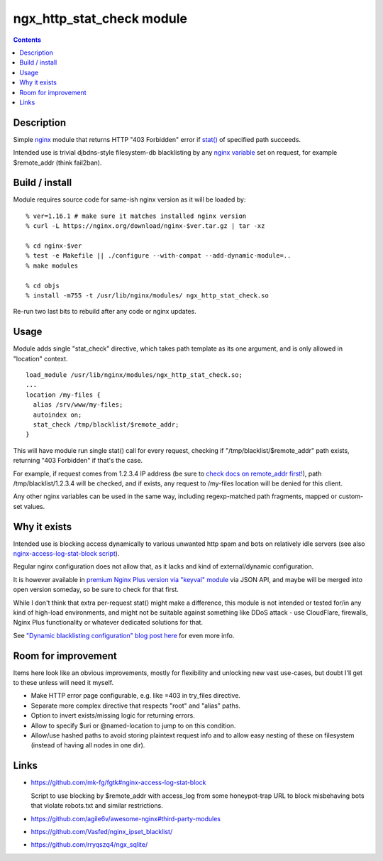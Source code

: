 ngx_http_stat_check module
==========================

.. contents::
  :backlinks: none


Description
-----------

Simple nginx_ module that returns HTTP "403 Forbidden" error if `stat()`_
of specified path succeeds.

Intended use is trivial djbdns-style filesystem-db blacklisting by any
`nginx variable`_ set on request, for example $remote_addr (think fail2ban).

.. _nginx: https://www.nginx.com/
.. _stat(): https://en.wikipedia.org/wiki/Stat_(system_call)
.. _nginx variable: https://nginx.org/en/docs/varindex.html


Build / install
---------------

Module requires source code for same-ish nginx version as it will be loaded by::

  % ver=1.16.1 # make sure it matches installed nginx version
  % curl -L https://nginx.org/download/nginx-$ver.tar.gz | tar -xz

  % cd nginx-$ver
  % test -e Makefile || ./configure --with-compat --add-dynamic-module=..
  % make modules

  % cd objs
  % install -m755 -t /usr/lib/nginx/modules/ ngx_http_stat_check.so

Re-run two last bits to rebuild after any code or nginx updates.


Usage
-----

Module adds single "stat_check" directive, which takes path template
as its one argument, and is only allowed in "location" context.

::

  load_module /usr/lib/nginx/modules/ngx_http_stat_check.so;
  ...
  location /my-files {
    alias /srv/www/my-files;
    autoindex on;
    stat_check /tmp/blacklist/$remote_addr;
  }

This will have module run single stat() call for every request, checking if
"/tmp/blacklist/$remote_addr" path exists, returning "403 Forbidden" if that's
the case.

For example, if request comes from 1.2.3.4 IP address (be sure to `check docs on
remote_addr first!`_), path /tmp/blacklist/1.2.3.4 will be checked, and if
exists, any request to /my-files location will be denied for this client.

Any other nginx variables can be used in the same way, including regexp-matched
path fragments, mapped or custom-set values.

.. _check docs on remote_addr first!: https://nginx.org/en/docs/http/ngx_http_core_module.html#var_remote_addr


Why it exists
-------------

Intended use is blocking access dynamically to various unwanted http spam and
bots on relatively idle servers (see also `nginx-access-log-stat-block script`_).

Regular nginx configuration does not allow that, as it lacks and kind of
external/dynamic configuration.

It is however available in `premium Nginx Plus version via "keyval" module`_
via JSON API, and maybe will be merged into open version someday, so be sure to
check for that first.

While I don't think that extra per-request stat() might make a difference,
this module is not intended or tested for/in any kind of high-load environments,
and might not be suitable against something like DDoS attack - use CloudFlare,
firewalls, Nginx Plus functionality or whatever dedicated solutions for that.

See `"Dynamic blacklisting configuration" blog post here`_ for even more info.

.. _nginx-access-log-stat-block script: https://github.com/mk-fg/fgtk#nginx-access-log-stat-block
.. _premium Nginx Plus version via "keyval" module: https://docs.nginx.com/nginx/admin-guide/security-controls/blacklisting-ip-addresses/
.. _"Dynamic blacklisting configuration" blog post here: https://blog.fraggod.net/2020/01/03/dynamic-blacklisting-configuration-for-nginx-access-via-custom-module.html


Room for improvement
--------------------

Items here look like an obvious improvements, mostly for flexibility and
unlocking new vast use-cases, but doubt I'll get to these unless will need it myself.

- Make HTTP error page configurable, e.g. like =403 in try_files directive.

- Separate more complex directive that respects "root" and "alias" paths.

- Option to invert exists/missing logic for returning errors.

- Allow to specify $uri or @named-location to jump to on this condition.

- Allow/use hashed paths to avoid storing plaintext request info and to allow
  easy nesting of these on filesystem (instead of having all nodes in one dir).


Links
-----

- https://github.com/mk-fg/fgtk#nginx-access-log-stat-block

  Script to use blocking by $remote_addr with access_log from some honeypot-trap
  URL to block misbehaving bots that violate robots.txt and similar restrictions.

- https://github.com/agile6v/awesome-nginx#third-party-modules
- https://github.com/Vasfed/nginx_ipset_blacklist/
- https://github.com/rryqszq4/ngx_sqlite/

